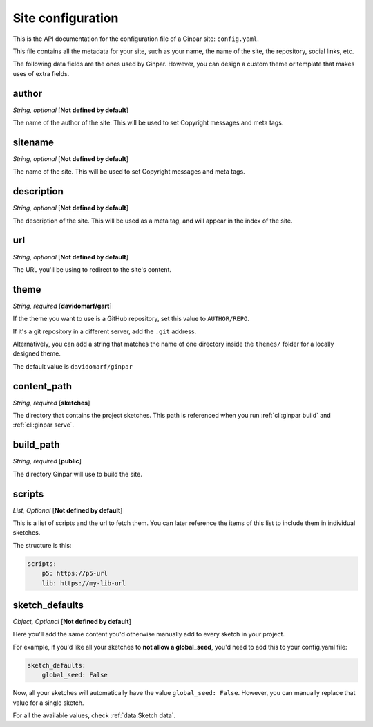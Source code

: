 Site configuration
==================

This is the API documentation for the configuration file of a Ginpar site:
``config.yaml``.

This file contains all the metadata for your site, such as your name, the name
of the site, the repository, social links, etc.

The following data fields are the ones used by Ginpar. However, you can design
a custom theme or template that makes uses of extra fields.

author
------

*String, optional* [**Not defined by default**]

The name of the author of the site. This will be used to set Copyright messages
and meta tags.

sitename
--------

*String, optional* [**Not defined by default**]

The name of the site. This will be used to set Copyright messages
and meta tags.

description
-----------

*String, optional* [**Not defined by default**]

The description of the site. This will be used as a meta tag, and will appear
in the index of the site.

url
---

*String, optional* [**Not defined by default**]

The URL you'll be using to redirect to the site's content.

theme
-----

*String, required* [**davidomarf/gart**]

If the theme you want to use is a GitHub repository, set this value to
``AUTHOR/REPO``.

If it's a git repository in a different server, add the ``.git`` address.

Alternatively, you can add a string that matches the name of one directory
inside the ``themes/`` folder for a locally designed theme.

The default value is ``davidomarf/ginpar``

content_path
------------

*String, required* [**sketches**]

The directory that contains the project sketches. This path is referenced
when you run :ref:`cli:ginpar build` and :ref:`cli:ginpar serve`.

build_path
----------

*String, required* [**public**]

The directory Ginpar will use to build the site.

scripts
-------

*List, Optional* [**Not defined by default**]

This is a list of scripts and the url to fetch them. You can later reference
the items of this list to include them in individual sketches.

The structure is this:

.. code-block:: yaml

    scripts:
        p5: https://p5-url
        lib: https://my-lib-url

sketch_defaults
---------------

*Object, Optional* [**Not defined by default**]

Here you'll add the same content you'd otherwise manually add to every sketch
in your project.

For example, if you'd like all your sketches to **not allow a global_seed**,
you'd need to add this to your config.yaml file:

.. code-block:: YAML

    sketch_defaults:
        global_seed: False

Now, all your sketches will automatically have the value
``global_seed: False``. However, you can manually replace that value for a
single sketch.

For all the available values, check :ref:`data:Sketch data`.
